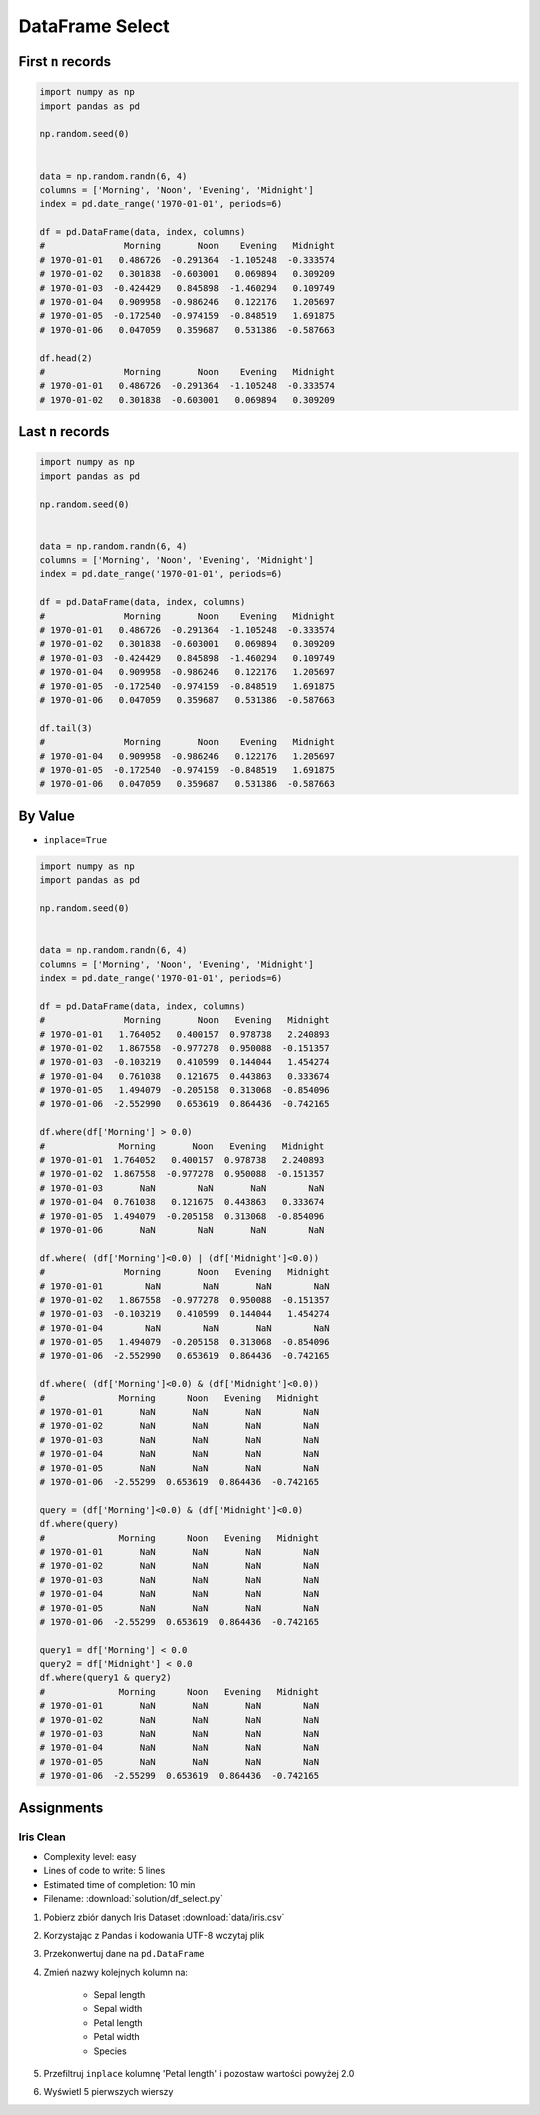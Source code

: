 ****************
DataFrame Select
****************


First ``n`` records
===================
.. code-block:: python

    import numpy as np
    import pandas as pd

    np.random.seed(0)


    data = np.random.randn(6, 4)
    columns = ['Morning', 'Noon', 'Evening', 'Midnight']
    index = pd.date_range('1970-01-01', periods=6)

    df = pd.DataFrame(data, index, columns)
    #               Morning       Noon    Evening   Midnight
    # 1970-01-01   0.486726  -0.291364  -1.105248  -0.333574
    # 1970-01-02   0.301838  -0.603001   0.069894   0.309209
    # 1970-01-03  -0.424429   0.845898  -1.460294   0.109749
    # 1970-01-04   0.909958  -0.986246   0.122176   1.205697
    # 1970-01-05  -0.172540  -0.974159  -0.848519   1.691875
    # 1970-01-06   0.047059   0.359687   0.531386  -0.587663

    df.head(2)
    #               Morning       Noon    Evening   Midnight
    # 1970-01-01   0.486726  -0.291364  -1.105248  -0.333574
    # 1970-01-02   0.301838  -0.603001   0.069894   0.309209


Last ``n`` records
==================
.. code-block:: python

    import numpy as np
    import pandas as pd

    np.random.seed(0)


    data = np.random.randn(6, 4)
    columns = ['Morning', 'Noon', 'Evening', 'Midnight']
    index = pd.date_range('1970-01-01', periods=6)

    df = pd.DataFrame(data, index, columns)
    #               Morning       Noon    Evening   Midnight
    # 1970-01-01   0.486726  -0.291364  -1.105248  -0.333574
    # 1970-01-02   0.301838  -0.603001   0.069894   0.309209
    # 1970-01-03  -0.424429   0.845898  -1.460294   0.109749
    # 1970-01-04   0.909958  -0.986246   0.122176   1.205697
    # 1970-01-05  -0.172540  -0.974159  -0.848519   1.691875
    # 1970-01-06   0.047059   0.359687   0.531386  -0.587663

    df.tail(3)
    #               Morning       Noon    Evening   Midnight
    # 1970-01-04   0.909958  -0.986246   0.122176   1.205697
    # 1970-01-05  -0.172540  -0.974159  -0.848519   1.691875
    # 1970-01-06   0.047059   0.359687   0.531386  -0.587663


By Value
========
* ``inplace=True``

.. code-block:: python

    import numpy as np
    import pandas as pd

    np.random.seed(0)


    data = np.random.randn(6, 4)
    columns = ['Morning', 'Noon', 'Evening', 'Midnight']
    index = pd.date_range('1970-01-01', periods=6)

    df = pd.DataFrame(data, index, columns)
    #               Morning       Noon   Evening   Midnight
    # 1970-01-01   1.764052   0.400157  0.978738   2.240893
    # 1970-01-02   1.867558  -0.977278  0.950088  -0.151357
    # 1970-01-03  -0.103219   0.410599  0.144044   1.454274
    # 1970-01-04   0.761038   0.121675  0.443863   0.333674
    # 1970-01-05   1.494079  -0.205158  0.313068  -0.854096
    # 1970-01-06  -2.552990   0.653619  0.864436  -0.742165

    df.where(df['Morning'] > 0.0)
    #              Morning       Noon   Evening   Midnight
    # 1970-01-01  1.764052   0.400157  0.978738   2.240893
    # 1970-01-02  1.867558  -0.977278  0.950088  -0.151357
    # 1970-01-03       NaN        NaN       NaN        NaN
    # 1970-01-04  0.761038   0.121675  0.443863   0.333674
    # 1970-01-05  1.494079  -0.205158  0.313068  -0.854096
    # 1970-01-06       NaN        NaN       NaN        NaN

    df.where( (df['Morning']<0.0) | (df['Midnight']<0.0))
    #               Morning       Noon   Evening   Midnight
    # 1970-01-01        NaN        NaN       NaN        NaN
    # 1970-01-02   1.867558  -0.977278  0.950088  -0.151357
    # 1970-01-03  -0.103219   0.410599  0.144044   1.454274
    # 1970-01-04        NaN        NaN       NaN        NaN
    # 1970-01-05   1.494079  -0.205158  0.313068  -0.854096
    # 1970-01-06  -2.552990   0.653619  0.864436  -0.742165

    df.where( (df['Morning']<0.0) & (df['Midnight']<0.0))
    #              Morning      Noon   Evening   Midnight
    # 1970-01-01       NaN       NaN       NaN        NaN
    # 1970-01-02       NaN       NaN       NaN        NaN
    # 1970-01-03       NaN       NaN       NaN        NaN
    # 1970-01-04       NaN       NaN       NaN        NaN
    # 1970-01-05       NaN       NaN       NaN        NaN
    # 1970-01-06  -2.55299  0.653619  0.864436  -0.742165

    query = (df['Morning']<0.0) & (df['Midnight']<0.0)
    df.where(query)
    #              Morning      Noon   Evening   Midnight
    # 1970-01-01       NaN       NaN       NaN        NaN
    # 1970-01-02       NaN       NaN       NaN        NaN
    # 1970-01-03       NaN       NaN       NaN        NaN
    # 1970-01-04       NaN       NaN       NaN        NaN
    # 1970-01-05       NaN       NaN       NaN        NaN
    # 1970-01-06  -2.55299  0.653619  0.864436  -0.742165

    query1 = df['Morning'] < 0.0
    query2 = df['Midnight'] < 0.0
    df.where(query1 & query2)
    #              Morning      Noon   Evening   Midnight
    # 1970-01-01       NaN       NaN       NaN        NaN
    # 1970-01-02       NaN       NaN       NaN        NaN
    # 1970-01-03       NaN       NaN       NaN        NaN
    # 1970-01-04       NaN       NaN       NaN        NaN
    # 1970-01-05       NaN       NaN       NaN        NaN
    # 1970-01-06  -2.55299  0.653619  0.864436  -0.742165


Assignments
===========

Iris Clean
----------
* Complexity level: easy
* Lines of code to write: 5 lines
* Estimated time of completion: 10 min
* Filename: :download:`solution/df_select.py`

#. Pobierz zbiór danych Iris Dataset :download:`data/iris.csv`
#. Korzystając z Pandas i kodowania UTF-8 wczytaj plik
#. Przekonwertuj dane na ``pd.DataFrame``
#. Zmień nazwy kolejnych kolumn na:

    * Sepal length
    * Sepal width
    * Petal length
    * Petal width
    * Species

#. Przefiltruj ``inplace`` kolumnę 'Petal length' i pozostaw wartości powyżej 2.0
#. Wyświetl 5 pierwszych wierszy
